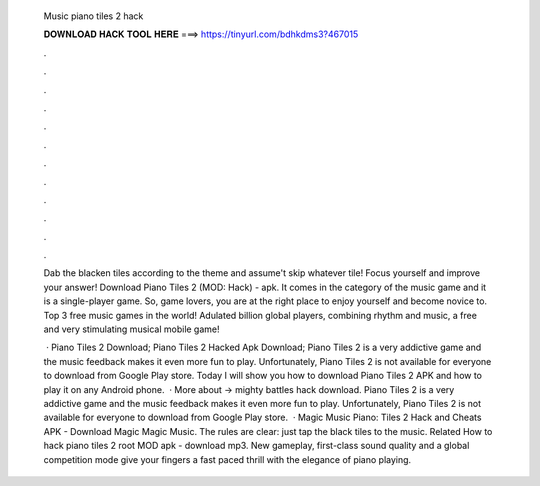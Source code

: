   Music piano tiles 2 hack
  
  
  
  𝐃𝐎𝐖𝐍𝐋𝐎𝐀𝐃 𝐇𝐀𝐂𝐊 𝐓𝐎𝐎𝐋 𝐇𝐄𝐑𝐄 ===> https://tinyurl.com/bdhkdms3?467015
  
  
  
  .
  
  
  
  .
  
  
  
  .
  
  
  
  .
  
  
  
  .
  
  
  
  .
  
  
  
  .
  
  
  
  .
  
  
  
  .
  
  
  
  .
  
  
  
  .
  
  
  
  .
  
  Dab the blacken tiles according to the theme and assume't skip whatever tile! Focus yourself and improve your answer! Download Piano Tiles 2 (MOD: Hack) - apk. It comes in the category of the music game and it is a single-player game. So, game lovers, you are at the right place to enjoy yourself and become novice to. Top 3 free music games in the world! Adulated billion global players, combining rhythm and music, a free and very stimulating musical mobile game!
  
   · Piano Tiles 2 Download; Piano Tiles 2 Hacked Apk Download; Piano Tiles 2 is a very addictive game and the music feedback makes it even more fun to play. Unfortunately, Piano Tiles 2 is not available for everyone to download from Google Play store. Today I will show you how to download Piano Tiles 2 APK and how to play it on any Android phone.  · More about → mighty battles hack download. Piano Tiles 2 is a very addictive game and the music feedback makes it even more fun to play. Unfortunately, Piano Tiles 2 is not available for everyone to download from Google Play store.  · Magic Music Piano: Tiles 2 Hack and Cheats APK - Download Magic Magic Music. The rules are clear: just tap the black tiles to the music. Related How to hack piano tiles 2 root MOD apk - download mp3. New gameplay, first-class sound quality and a global competition mode give your fingers a fast paced thrill with the elegance of piano playing.
